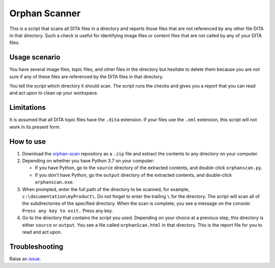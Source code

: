 Orphan Scanner
===============
This is a script that scans all DITA files in a directory and reports those files that are not referenced by any other file DITA in that directory. Such a check is useful for identifying image files or content files that are not called by any of your DITA files.

Usage scenario
----------------
You have several image files, topic files, and other files in the directory but hesitate to delete them because you are not sure if any of these files are referenced by the DITA files in that directory. 

You tell the script which directory it should scan. The script runs the checks and gives you a report that you can read and act upon to clean up your workspace.

Limitations
-------------
It is assumed that all DITA topic files have the ``.dita`` extension. If your files use the ``.xml`` extension, this script will not work in its present form.

How to use
------------

#. Download the `orphan-scan <https://github.com/AninditaBasu/orphan-scan>`_ repository as a ``.zip`` file and extract the contents to any directory on your computer.

#. Depending on whether you have Python 3.7 on your computer:

   - If you have Python, go to the ``source`` directory of the extracted contents, and double-click ``orphanscan.py``.
   - If you don't have Python, go the ``output`` directory of the extracted contents, and double-click ``orphanscan.exe``.

#. When prompted, enter the full path of the directory to be scanned, for example, ``c:\documentation\myProduct\``. Do not forget to enter the trailing ``\`` for the directory. The script will scan all of the subdirectories of the specified directory. When the scan is complete, you see a message on the console: ``Press any key to exit.`` Press any key.

#. Go to the directory that contains the script you used. Depending on your choice at a previous step, this directory is either ``source`` or ``output``. You see a file called ``orphanScan.html`` in that directory. This is the report file for you to read and act upon.

Troubleshooting
----------------
Raise an `issue <https://github.com/AninditaBasu/orphan-scan/issues>`_.
